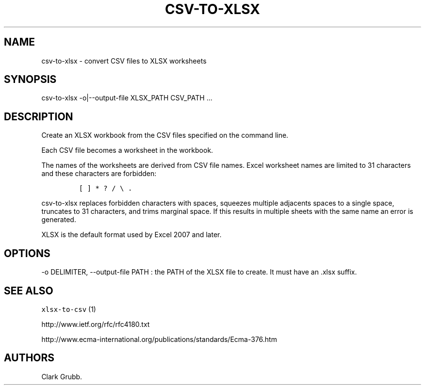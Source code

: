 .TH CSV\-TO\-XLSX 1 "November 7, 2013" 
.SH NAME
.PP
csv\-to\-xlsx \- convert CSV files to XLSX worksheets
.SH SYNOPSIS
.PP
csv\-to\-xlsx \-o|\-\-output\-file XLSX_PATH CSV_PATH ...
.SH DESCRIPTION
.PP
Create an XLSX workbook from the CSV files specified on the command
line.
.PP
Each CSV file becomes a worksheet in the workbook.
.PP
The names of the worksheets are derived from CSV file names.
Excel worksheet names are limited to 31 characters and these characters
are forbidden:
.IP
.nf
\f[C]
[\ ]\ *\ ?\ /\ \\\ .
\f[]
.fi
.PP
\f[C]csv\-to\-xlsx\f[] replaces forbidden characters with spaces,
squeezes multiple adjacents spaces to a single space, truncates to 31
characters, and trims marginal space.
If this results in multiple sheets with the same name an error is
generated.
.PP
XLSX is the default format used by Excel 2007 and later.
.SH OPTIONS
.PP
\-o DELIMITER, \-\-output\-file PATH : the PATH of the XLSX file to
create.
It must have an .xlsx suffix.
.SH SEE ALSO
.PP
\f[C]xlsx\-to\-csv\f[] (1)
.PP
http://www.ietf.org/rfc/rfc4180.txt
.PP
http://www.ecma\-international.org/publications/standards/Ecma\-376.htm
.SH AUTHORS
Clark Grubb.
